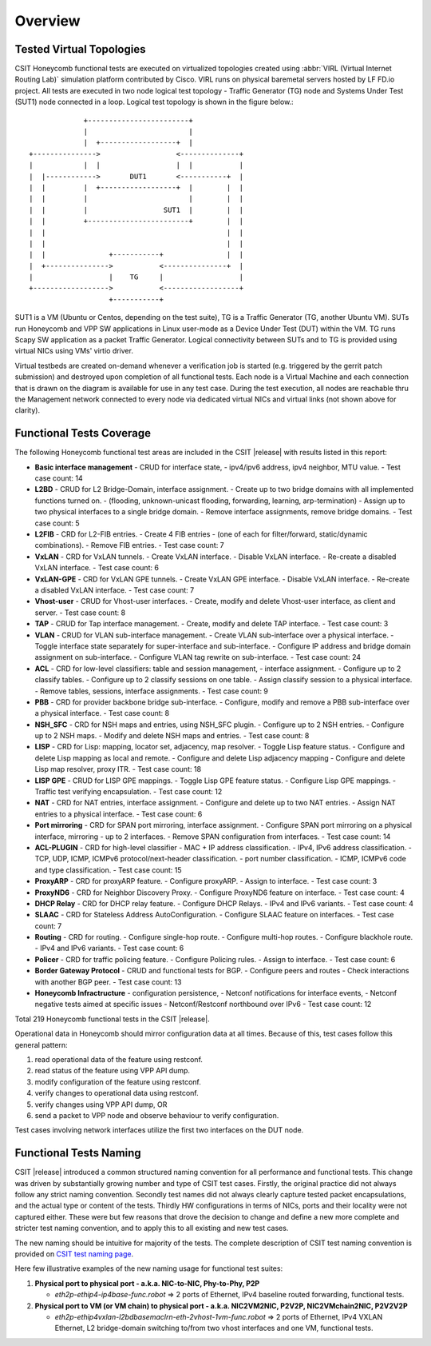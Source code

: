 Overview
========

Tested Virtual Topologies
-------------------------

CSIT Honeycomb functional tests are executed on virtualized topologies created
using :abbr:`VIRL (Virtual Internet Routing Lab)` simulation platform
contributed by Cisco. VIRL runs on physical baremetal servers hosted by LF FD.io
project. All tests are executed in two node logical test topology - Traffic
Generator (TG) node and Systems Under Test (SUT1) node connected in a loop.
Logical test topology is shown in the figure below.::

                     +------------------------+
                     |                        |
                     |  +------------------+  |
        +--------------->                  <--------------+
        |            |  |                  |  |           |
        |  |------------>       DUT1       <-----------+  |
        |  |         |  +------------------+  |        |  |
        |  |         |                        |        |  |
        |  |         |                  SUT1  |        |  |
        |  |         +------------------------+        |  |
        |  |                                           |  |
        |  |                                           |  |
        |  |               +-----------+               |  |
        |  +--------------->           <---------------+  |
        |                  |    TG     |                  |
        +------------------>           <------------------+
                           +-----------+

SUT1 is a VM (Ubuntu or Centos, depending on the test suite), TG is a Traffic
Generator (TG, another Ubuntu VM). SUTs run Honeycomb and VPP SW applications
in Linux user-mode as a Device Under Test (DUT) within the VM. TG runs Scapy
SW application as a packet Traffic Generator. Logical connectivity between
SUTs and to TG is provided using virtual NICs using VMs' virtio driver.

Virtual testbeds are created on-demand whenever a verification job is started
(e.g. triggered by the gerrit patch submission) and destroyed upon completion
of all functional tests. Each node is a Virtual Machine and each connection
that is drawn on the diagram is available for use in any test case. During the
test execution, all nodes are reachable thru the Management network connected
to every node via dedicated virtual NICs and virtual links (not shown above
for clarity).

Functional Tests Coverage
-------------------------

The following Honeycomb functional test areas are included in the CSIT |release|
with results listed in this report:

- **Basic interface management** - CRUD for interface state,
  - ipv4/ipv6 address, ipv4 neighbor, MTU value.
  - Test case count: 14
- **L2BD** - CRUD for L2 Bridge-Domain, interface assignment.
  - Create up to two bridge domains with all implemented functions turned on.
  - (flooding, unknown-unicast flooding, forwarding, learning, arp-termination)
  - Assign up to two physical interfaces to a single bridge domain.
  - Remove interface assignments, remove bridge domains.
  - Test case count: 5
- **L2FIB** - CRD for L2-FIB entries.
  - Create 4 FIB entries
  - (one of each for filter/forward, static/dynamic combinations).
  - Remove FIB entries.
  - Test case count: 7
- **VxLAN** - CRD for VxLAN tunnels.
  - Create VxLAN interface.
  - Disable VxLAN interface.
  - Re-create a disabled VxLAN interface.
  - Test case count: 6
- **VxLAN-GPE** - CRD for VxLAN GPE tunnels.
  - Create VxLAN GPE interface.
  - Disable VxLAN interface.
  - Re-create a disabled VxLAN interface.
  - Test case count: 7
- **Vhost-user** - CRUD for Vhost-user interfaces.
  - Create, modify and delete Vhost-user interface, as client and server.
  - Test case count: 8
- **TAP** - CRUD for Tap interface management.
  - Create, modify and delete TAP interface.
  - Test case count: 3
- **VLAN** - CRUD for VLAN sub-interface management.
  - Create VLAN sub-interface over a physical interface.
  - Toggle interface state separately for super-interface and sub-interface.
  - Configure IP address and bridge domain assignment on sub-interface.
  - Configure VLAN tag rewrite on sub-interface.
  - Test case count: 24
- **ACL** - CRD for low-level classifiers: table and session management,
  - interface assignment.
  - Configure up to 2 classify tables.
  - Configure up to 2 classify sessions on one table.
  - Assign classify session to a physical interface.
  - Remove tables, sessions, interface assignments.
  - Test case count: 9
- **PBB** - CRD for provider backbone bridge sub-interface.
  - Configure, modify and remove a PBB sub-interface over a physical interface.
  - Test case count: 8
- **NSH_SFC** - CRD for NSH maps and entries, using NSH_SFC plugin.
  - Configure up to 2 NSH entries.
  - Configure up to 2 NSH maps.
  - Modify and delete NSH maps and entries.
  - Test case count: 8
- **LISP** - CRD for Lisp: mapping, locator set, adjacency, map resolver.
  - Toggle Lisp feature status.
  - Configure and delete Lisp mapping as local and remote.
  - Configure and delete Lisp adjacency mapping
  - Configure and delete Lisp map resolver, proxy ITR.
  - Test case count: 18
- **LISP GPE** - CRUD for LISP GPE mappings.
  - Toggle Lisp GPE feature status.
  - Configure Lisp GPE mappings.
  - Traffic test verifying encapsulation.
  - Test case count: 12
- **NAT** - CRD for NAT entries, interface assignment.
  - Configure and delete up to two NAT entries.
  - Assign NAT entries to a physical interface.
  - Test case count: 6
- **Port mirroring** - CRD for SPAN port mirroring, interface assignment.
  - Configure SPAN port mirroring on a physical interface, mirroring
  - up to 2 interfaces.
  - Remove SPAN configuration from interfaces.
  - Test case count: 14
- **ACL-PLUGIN** - CRD for high-level classifier
  - MAC + IP address classification.
  - IPv4, IPv6 address classification.
  - TCP, UDP, ICMP, ICMPv6 protocol/next-header classification.
  - port number classification.
  - ICMP, ICMPv6 code and type classification.
  - Test case count: 15
- **ProxyARP** - CRD for proxyARP feature.
  - Configure proxyARP.
  - Assign to interface.
  - Test case count: 3
- **ProxyND6** - CRD for Neighbor Discovery Proxy.
  - Configure ProxyND6 feature on interface.
  - Test case count: 4
- **DHCP Relay** - CRD for DHCP relay feature.
  - Configure DHCP Relays.
  - IPv4 and IPv6 variants.
  - Test case count: 4
- **SLAAC** - CRD for Stateless Address AutoConfiguration.
  - Configure SLAAC feature on interfaces.
  - Test case count: 7
- **Routing** - CRD for routing.
  - Configure single-hop route.
  - Configure multi-hop routes.
  - Configure blackhole route.
  - IPv4 and IPv6 variants.
  - Test case count: 6
- **Policer** - CRD for traffic policing feature.
  - Configure Policing rules.
  - Assign to interface.
  - Test case count: 6
- **Border Gateway Protocol** - CRUD and functional tests for BGP.
  - Configure peers and routes
  - Check interactions with another BGP peer.
  - Test case count: 13
- **Honeycomb Infractructure** - configuration persistence,
  - Netconf notifications for interface events,
  - Netconf negative tests aimed at specific issues
  - Netconf/Restconf northbound over IPv6
  - Test case count: 12

Total 219 Honeycomb functional tests in the CSIT |release|.

Operational data in Honeycomb should mirror configuration data at all times.
Because of this, test cases follow this general pattern:

#. read operational data of the feature using restconf.
#. read status of the feature using VPP API dump.
#. modify configuration of the feature using restconf.
#. verify changes to operational data using restconf.
#. verify changes using VPP API dump, OR
#. send a packet to VPP node and observe behaviour to verify configuration.

Test cases involving network interfaces utilize the first two interfaces on
the DUT node.

Functional Tests Naming
-----------------------

CSIT |release| introduced a common structured naming convention for all
performance and functional tests. This change was driven by substantially
growing number and type of CSIT test cases. Firstly, the original practice did
not always follow any strict naming convention. Secondly test names did not
always clearly capture tested packet encapsulations, and the actual type or
content of the tests. Thirdly HW configurations in terms of NICs, ports and
their locality were not captured either. These were but few reasons that drove
the decision to change and define a new more complete and stricter test naming
convention, and to apply this to all existing and new test cases.

The new naming should be intuitive for majority of the tests. The complete
description of CSIT test naming convention is provided on `CSIT test naming
page <https://wiki.fd.io/view/CSIT/csit-test-naming>`_.

Here few illustrative examples of the new naming usage for functional test
suites:

#. **Physical port to physical port - a.k.a. NIC-to-NIC, Phy-to-Phy, P2P**

   - *eth2p-ethip4-ip4base-func.robot* => 2 ports of Ethernet, IPv4 baseline
     routed forwarding, functional tests.

#. **Physical port to VM (or VM chain) to physical port - a.k.a. NIC2VM2NIC,
   P2V2P, NIC2VMchain2NIC, P2V2V2P**

   - *eth2p-ethip4vxlan-l2bdbasemaclrn-eth-2vhost-1vm-func.robot* => 2 ports of
     Ethernet, IPv4 VXLAN Ethernet, L2 bridge-domain switching to/from two vhost
     interfaces and one VM, functional tests.
